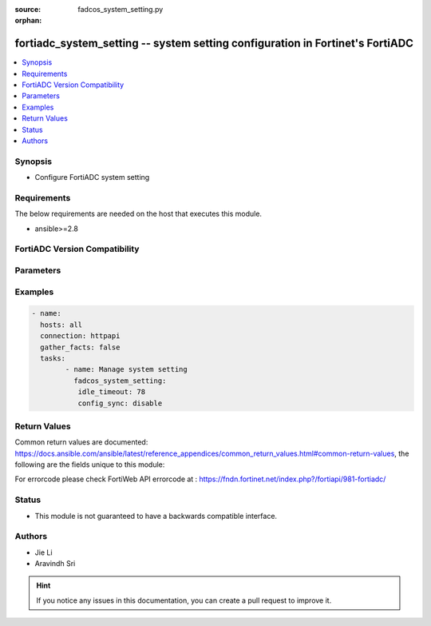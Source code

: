 :source: fadcos_system_setting.py

:orphan:

.. fortiadc_system_setting:

fortiadc_system_setting -- system setting configuration in Fortinet's FortiADC
++++++++++++++++++++++++++++++++++++++++++++++++++++++++++++++++++++++++++++++++++++++++

.. versionadded:: 1.0.0

.. contents::
   :local:
   :depth: 1


Synopsis
--------
- Configure FortiADC system setting 



Requirements
------------
The below requirements are needed on the host that executes this module.

- ansible>=2.8


FortiADC Version Compatibility
------------------------------


.. raw:: html

 <br>
 <table>
 <tr>
 <td></td>
 <td><code class="docutils literal notranslate">v7.0.0 </code></td>
 <td><code class="docutils literal notranslate">v7.0.1 </code></td>
 <td><code class="docutils literal notranslate">v7.0.2 </code></td>
 <td><code class="docutils literal notranslate">v7.1.0 </code></td>
 </tr>
 <tr>
 <td>fortiadc_system_setting</td>
 <td>yes</td>
 <td>yes</td>
 <td>yes</td>
 <td>yes</td>
 </tr>
 </table>
 <p>



Parameters
----------


.. raw:: html

    <ul>
    <li> <span class="li-head">idle_timeout</span> - the idle time-out for system administration 1-480<span class="li-normal">type: str</span> <span class="li-required">required: false</span> <span class="li-normal">default: 30</span> </li>
    <li> <span class="li-head">config_sync</span> - config sync enable<span class="li-normal">type: str</span> <span class="li-required">required: false</span> <span class="li-normal">default: disable</span> </li>
    <li> <span class="li-head">intermediate_ca_group</span> - appliance's default ssl certificate chain<span class="li-normal">type: str</span> <span class="li-required">required: false</span> </li>
    <li> <span class="li-head">hostname</span> - appliance's host name<span class="li-normal">type: str</span> <span class="li-required">required: false</span> </li>
    <li> <span class="li-head">http_port</span> - the port number of the http service<span class="li-normal">type: str</span> <span class="li-required">required: false</span> </li>
    <li> <span class="li-head">https_port</span> - the port number of the https service<span class="li-normal">type: str</span> <span class="li-required">required: false</span></li>
    <li> <span class="li-head">https_server_cert</span> - appliance's local default certificate<span class="li-normal">type: str</span> <span class="li-required">required: false</span> </li>
    <li> <span class="li-head">ip_primary</span> - Primary DNS<span class="li-normal">type: str</span> <span class="li-required">required: false</span> </li>
    <li> <span class="li-head">ip_second</span> - Secondary DNS<span class="li-normal">type: str</span> <span class="li-required">required: false</span> </li>
    <li> <span class="li-head">ssh_port</span> - SSH port<span class="li-normal">type: str</span> <span class="li-required">required: false</span> </li>
    <li> <span class="li-head">sys_global_language</span> - Global GUI display language (english/chinese-simplified/japanese/spanish/chinese-traditional/portuguese)<span class="li-normal">type: str</span> <span class="li-required">required: false</span> </li>
    <li> <span class="li-head">telnet_port</span> - telnet port<span class="li-normal">type: str</span> <span class="li-required">required: false</span> </li>
    <li> <span class="li-head">vdom</span> - enable/disable vdom<span class="li-normal">type: str</span> <span class="li-required">required: false</span> </li>
    </ul>


Examples
--------

.. code-block:: yaml+jinja

	- name:
	  hosts: all
	  connection: httpapi
	  gather_facts: false
	  tasks:
		- name: Manage system setting
		  fadcos_system_setting:
		   idle_timeout: 78
		   config_sync: disable


Return Values
-------------
Common return values are documented: https://docs.ansible.com/ansible/latest/reference_appendices/common_return_values.html#common-return-values, the following are the fields unique to this module:

.. raw:: html

    <ul>

    <li> <span class="li-return">200</span> - OK: Request returns successful. </li>
    <li> <span class="li-return">400</span> - Bad Request: Request cannot be processed by the API. </li>
    <li> <span class="li-return">401</span> - Not Authorized: Request without successful login session. </li>
    <li> <span class="li-return">403</span> - Forbidden: Request is missing CSRF token or administrator is missing access profile permissions. </li>
    <li> <span class="li-return">404</span> - Resource Not Found: Unable to find the specified resource. </li>
    <li> <span class="li-return">405</span> - Method Not Allowed: Specified HTTP method is not allowed for this resource. </li>
    <li> <span class="li-return">413</span> - Request Entity Too Large: Request cannot be processed due to large entity.</li>
    <li> <span class="li-return">424</span> - Failed Dependency: Fail dependency can be duplicate resource, missing required parameter, missing required attribute, or invalid attribute value.</li>
    <li> <span class="li-return">429</span> -  Access temporarily blocked: Maximum failed authentications reached. The offended source is temporarily blocked for certain amount of time.</li>
    <li> <span class="li-return">500</span> -  Internal Server Error: Internal error when processing the request.</li>
    </ul>

For errorcode please check FortiWeb API errorcode at : https://fndn.fortinet.net/index.php?/fortiapi/981-fortiadc/

Status
------

- This module is not guaranteed to have a backwards compatible interface.


Authors
-------

- Jie Li
- Aravindh Sri


.. hint::
    If you notice any issues in this documentation, you can create a pull request to improve it.
